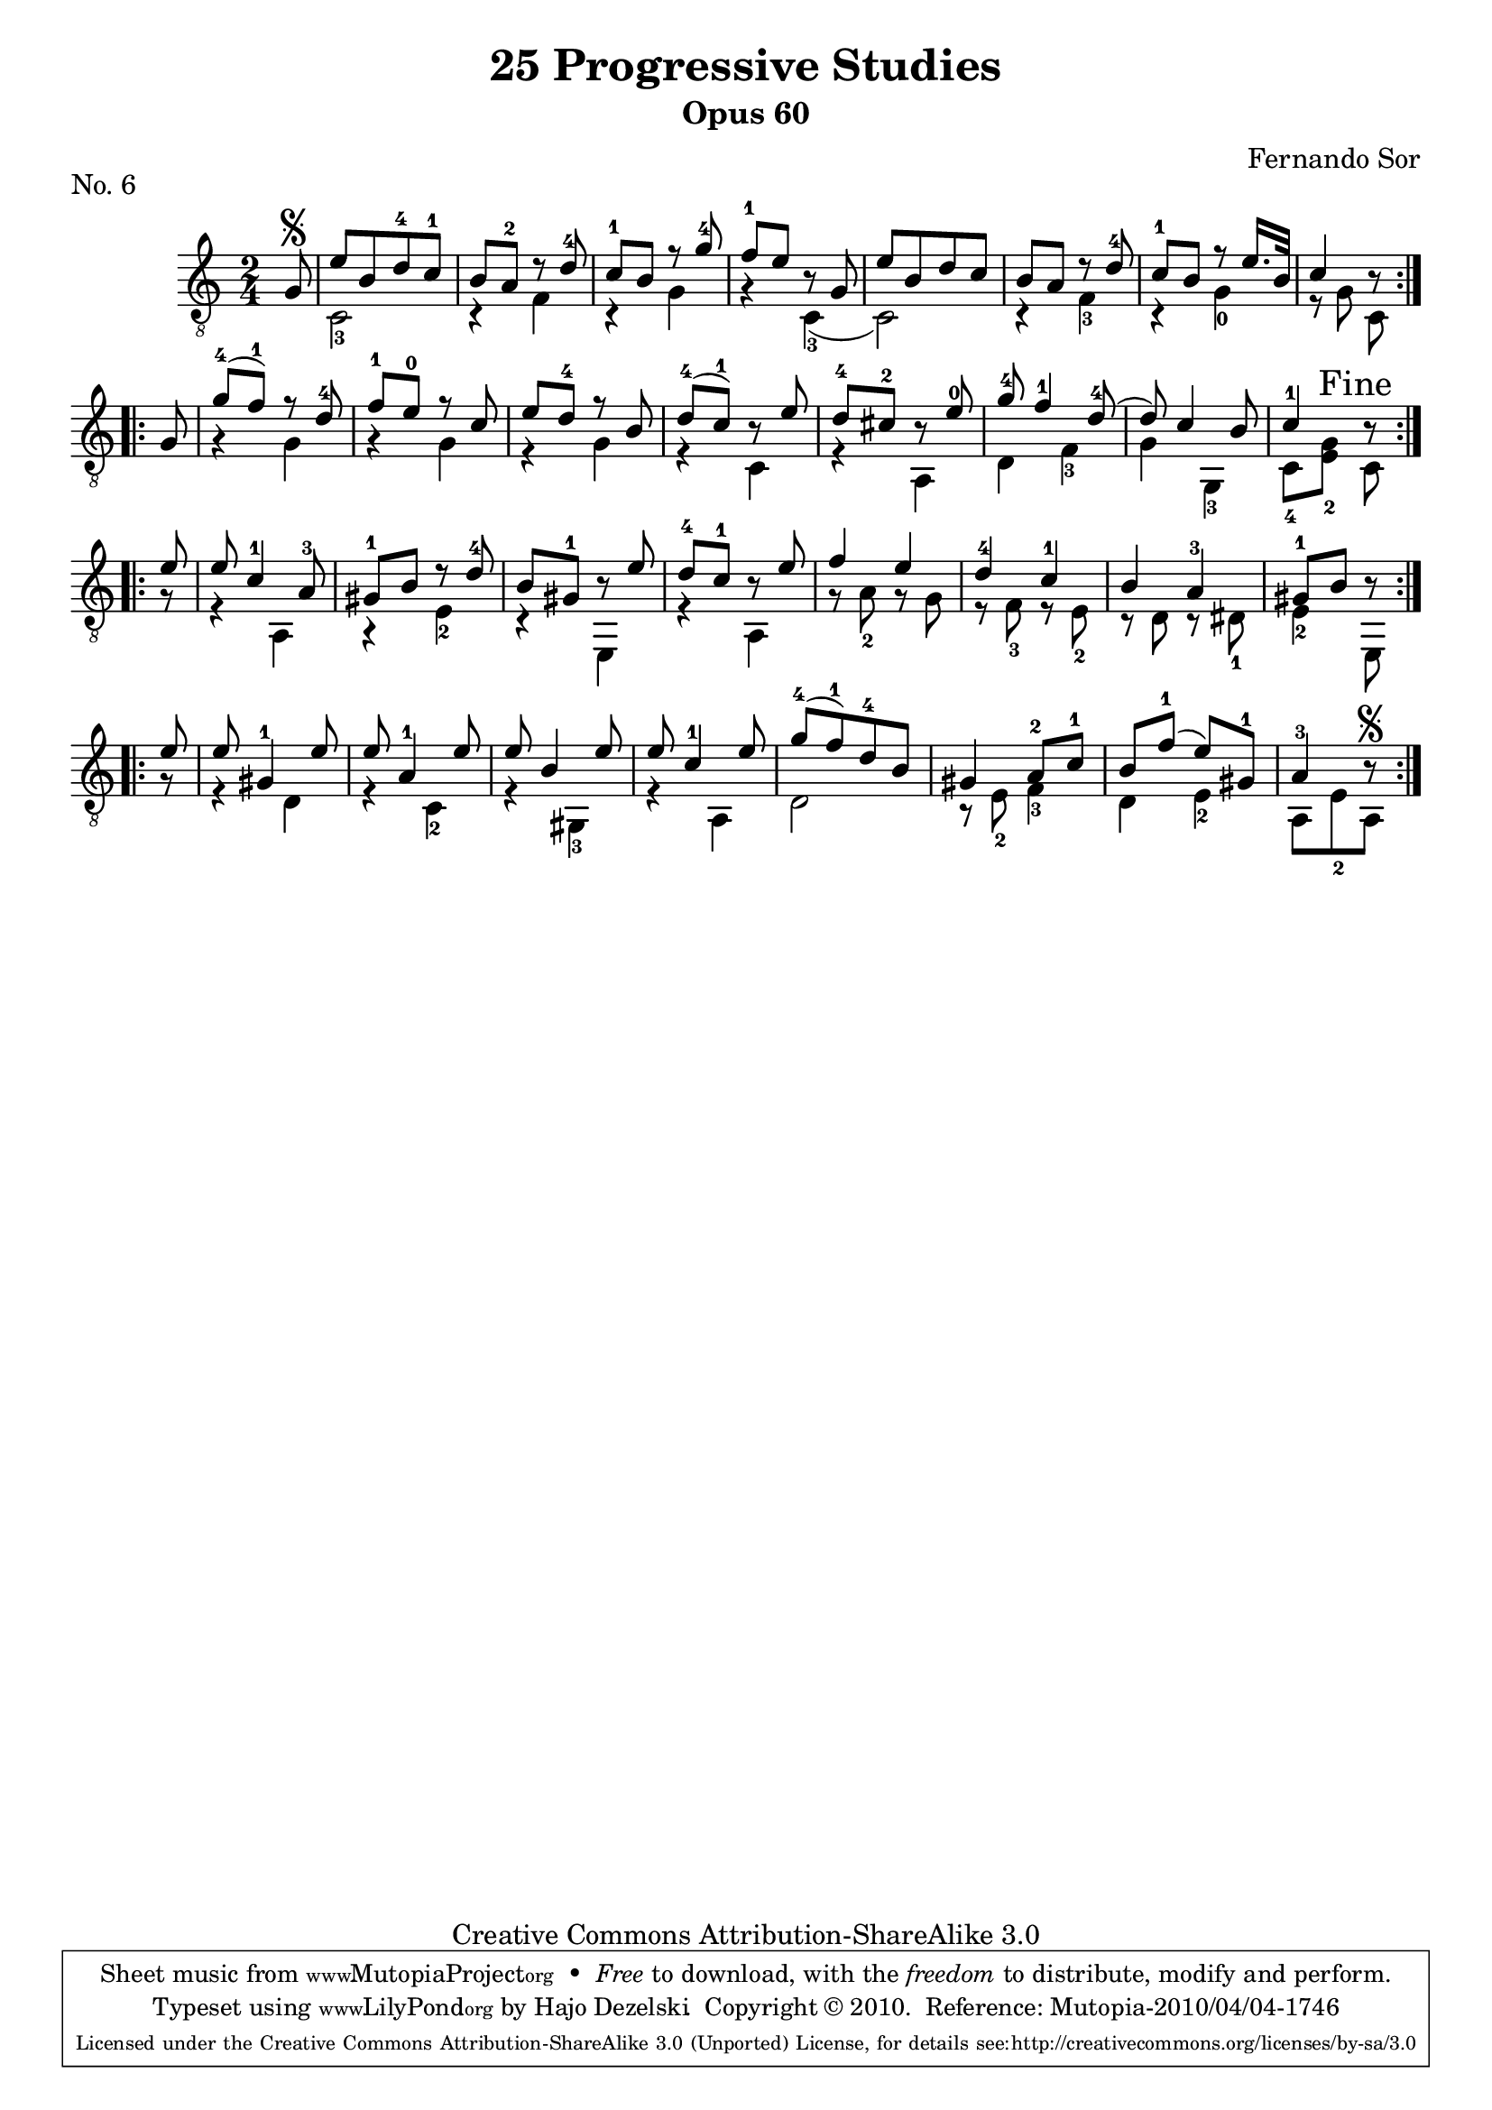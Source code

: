 \version "2.13.10"

%#(set-default-paper-size "a4")


\header {
        title = "25 Progressive Studies"
        subtitle = "Opus 60"
        piece = "No. 6"
        composer = "Fernando Sor"
        mutopiatitle = "25 Progressive Studies, No. 6"
        mutopiacomposer = "SorF"
        mutopiainstrument = "Guitar"
        style = "Baroque"
        source = "München: Verlag Gitarrefreund. 1915-17"
        comment = "From the Boije collection"
        copyright = "Creative Commons Attribution-ShareAlike 3.0"
        maintainer = "Hajo Dezelski"
        maintainerEmail = "dl1sdz (at) gmail.com"

 footer = "Mutopia-2010/04/04-1746"
 tagline = \markup { \override #'(box-padding . 1.0) \override #'(baseline-skip . 2.7) \box \center-column { \small \line { Sheet music from \with-url #"http://www.MutopiaProject.org" \line { \teeny www. \hspace #-1.0 MutopiaProject \hspace #-1.0 \teeny .org \hspace #0.5 } • \hspace #0.5 \italic Free to download, with the \italic freedom to distribute, modify and perform. } \line { \small \line { Typeset using \with-url #"http://www.LilyPond.org" \line { \teeny www. \hspace #-1.0 LilyPond \hspace #-1.0 \teeny .org } by \maintainer \hspace #-1.0 . \hspace #0.5 Copyright © 2010. \hspace #0.5 Reference: \footer } } \line { \teeny \line { Licensed under the Creative Commons Attribution-ShareAlike 3.0 (Unported) License, for details see: \hspace #-0.5 \with-url #"http://creativecommons.org/licenses/by-sa/3.0" http://creativecommons.org/licenses/by-sa/3.0 } } } }
}

% The score definition

melody =  \relative g {
  \stemUp
  \tieUp
  \slurUp
  \override Staff.NoteCollision
    #'merge-differently-headed = ##t
  \override Staff.NoteCollision
    #'merge-differently-dotted = ##t
  
	\repeat volta 2 {
		\partial 8
	 g8\segno | % 0
	 e' [b d-4 c-1] | % 1
	 b8 a-2 r8 d8-4 | % 2
	 c8-1 b r8 g'8-4 | % 3
	 f8-1 e r8 g,8 | % 4
	 e'8 [ b d c ] | % 5
	 b a r8 d-4 | % 6
	 c8-1 b r8 e16. [ b32 ] | % 7
	 c4 r8  | % 8
	}
	
	\repeat volta 2 { 
		g8 | % 0
		g'8-4 ( f-1) r8 d8-4 | % 9
		f8-1  e-0 r8 c8 | % 10
		e8 d-4 r8 b8 | %11
		d8-4 ( c-1) r8 e8 | % 12
		d8-4 cis-2 r8 e8-0| % 13
		g8-4 f4-1 d8-4 ( | % 14
	 	d8) c4 b8 | % 15
	 	c4-1 \mark "Fine" r8 \break
	 
	}
	
	\repeat volta 2 {
		e8 | % 0
		e8 c4-1 a8-3 | % 17
	 	gis8-1 b r8 d8-4 | % 18
	 	b8 gis-1 r8 e'8 | % 19
	 	d8-4 c-1 r8 e8 | % 20
	 	f4 e | % 21
	 	d4-4 c-1  | % 22
	 	b4 a-3 | % 23
	 gis8-1 b r8 \break
    }
    
    \repeat volta 2 {
    	e8 | % 0
     	e8 gis,4-1 e'8 | % 25
     	e8 a,4-1 e'8 | % 26
     	e8 b4 e8 | % 27
     	e8 c4-1 e8 | % 28
     	g8-4 ( [f-1) d-4 b] | % 29
     	gis4 a8-2 c-1 | % 30
     	b8 f'-1 (e8) gis,-1 | % 31
     	a4-3 r8\segno | % 32 
    }
    
    }

bass =  \relative c {
  \stemDown
  \tieDown
  \slurDown
 \set fingeringOrientations = #'(down)
	
	\repeat volta 2 {
	 s8 | % 0	
	 <c-3>2 | % 1
	 r4 f4 | % 2
	 r4 g4 | % 3
	 r4 <c,-3>4 (  | % 4
	 c2 ) | % 5
	 r4 <f-3>4 | % 6
	 r4 <g-0>4 | % 7
	 r8 g8 c,8  | % 8
	}
	
	\repeat volta 2 { 
		s8 | % 0	
		r4 g'4 | % 9
		r4 g4 | % 10
		r4 g4 | %11
		r4 c,4 | % 12
		r4 a4 | % 13
		d4 <f-3> | % 14
		g4 <g,-3> | % 15
		<c-4>8 <e_2 g>8 c8 | % 16
	}
	
	\repeat volta 2 {
		r8 | % 0
	 	r4 a4 | % 17
	 	r4 <e'-2>4 | % 18
	 	r4 e,4  | % 19
	 	r4 a4 | % 20
	 	r8 <a'-2>8 r8 g8 | % 21
	 	r8 <f-3>8 r8 <e-2>8   | % 22
	 	r8 d8 r8 <dis-1>8  | % 23
	 	<e-2>4 e,8 | % 24
    }
    
    \repeat volta 2 {
    	r8 | % 0
    	r4 d'4 | % 25
     	r4 <c-2>4  | % 26
     	r4 <gis-3>4 | % 27
     	r4 a4 | % 28
     	d2  | % 29
     	r8 <e-2>8 <f-3>4  | % 30
     	d4 <e-2>4 | % 31
     	a,8 [e'_2 a,]  | % 32
    }
    
    }

% The score definition
\score {
	\context Staff << 
        \time 2/4 
        \clef "treble_8" 
        \key c \major  
        \set Staff.midiInstrument ="acoustic guitar (nylon)"
        \context Voice = "melodie" { \melody }
        \context Voice = "basso"   { \bass  }
    >>
	\layout { }
 	 \midi { 
    \context {
      \Score
      tempoWholesPerMinute = #(ly:make-moment 80 4)
      }
     }
}
